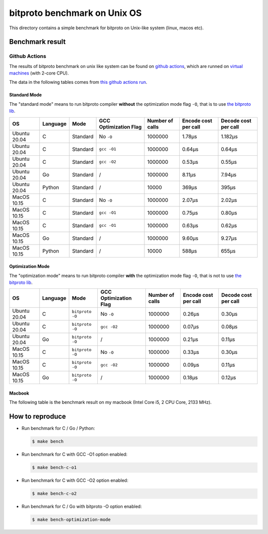 bitproto benchmark on Unix OS
=============================

This directory contains a simple benchmark for bitproto on Unix-like system (linux, macos etc).


Benchmark result
----------------

Github Actions
^^^^^^^^^^^^^^

The results of bitproto benchmark on unix like system can be found on `github actions <https://github.com/hit9/bitproto/actions?query=workflow%3A%22bitproto+benchmark%22>`_,
which are runned on `virtual machines <https://docs.github.com/en/actions/reference/specifications-for-github-hosted-runners#supported-runners-and-hardware-resources>`_
(with 2-core CPU).

The data in the following tables comes from `this github actions run <https://github.com/hit9/bitproto/actions/runs/3822976409>`_.

Standard Mode
''''''''''''''

The "standard mode" means to run bitproto compiler **without**
the optimization mode flag ``-O``, that is to use `the bitproto lib <../../lib>`_.


.. list-table::
   :header-rows: 1

   * - OS
     - Language
     - Mode
     - GCC Optimization Flag
     - Number of calls
     - Encode cost per call
     - Decode cost per call
   * - Ubuntu 20.04
     - C
     - Standard
     - No ``-O``
     - 1000000
     - 1.78μs
     - 1.182μs
   * - Ubuntu 20.04
     - C
     - Standard
     - ``gcc -O1``
     - 1000000
     - 0.64μs
     - 0.64μs
   * - Ubuntu 20.04
     - C
     - Standard
     - ``gcc -O2``
     - 1000000
     - 0.53μs
     - 0.55μs
   * - Ubuntu 20.04
     - Go
     - Standard
     - /
     - 1000000
     - 8.11μs
     - 7.94μs
   * - Ubuntu 20.04
     - Python
     - Standard
     - /
     - 10000
     - 369μs
     - 395μs
   * - MacOS 10.15
     - C
     - Standard
     - No ``-O``
     - 1000000
     - 2.07μs
     - 2.02μs
   * - MacOS 10.15
     - C
     - Standard
     - ``gcc -O1``
     - 1000000
     - 0.75μs
     - 0.80μs
   * - MacOS 10.15
     - C
     - Standard
     - ``gcc -O1``
     - 1000000
     - 0.63μs
     - 0.62μs
   * - MacOS 10.15
     - Go
     - Standard
     - /
     - 1000000
     - 9.60μs
     - 9.27μs
   * - MacOS 10.15
     - Python
     - Standard
     - /
     - 10000
     - 588μs
     - 655μs

Optimization Mode
''''''''''''''''''

The "optimization mode" means to run bitproto compiler **with**
the optimization mode flag ``-O``, that is not to use `the bitproto lib <../../lib>`_.

.. list-table::
   :header-rows: 1

   * - OS
     - Language
     - Mode
     - GCC Optimization Flag
     - Number of calls
     - Encode cost per call
     - Decode cost per call
   * - Ubuntu 20.04
     - C
     - ``bitproto -O``
     - No ``-O``
     - 1000000
     - 0.26μs
     - 0.30μs
   * - Ubuntu 20.04
     - C
     - ``bitproto -O``
     - ``gcc -O2``
     - 1000000
     - 0.07μs
     - 0.08μs
   * - Ubuntu 20.04
     - Go
     - ``bitproto -O``
     - /
     - 1000000
     - 0.21μs
     - 0.11μs
   * - MacOS 10.15
     - C
     - ``bitproto -O``
     - No ``-O``
     - 1000000
     - 0.33μs
     - 0.30μs
   * - MacOS 10.15
     - C
     - ``bitproto -O``
     - ``gcc -O2``
     - 1000000
     - 0.09μs
     - 0.11μs
   * - MacOS 10.15
     - Go
     - ``bitproto -O``
     - /
     - 1000000
     - 0.18μs
     - 0.12μs

Macbook
''''''''

The following table is the benchmark result on my macbook (Intel Core i5, 2 CPU Core, 2133 MHz).

.. list-table::
   :header-rows: 1
   * - Language
     - Mode
     - GCC Optimization Flag
     - Number of calls
     - Encode cost per call
     - Decode cost per call
   * - C
     - Standard
     - No ``-O``
     - 1000000
     - 1.47μs
     - 1.45μs
   * - C
     - Standard
     - ``gcc -O1``
     - 1000000
     - 0.62μs
     - 1.62μs
   * - C
     - Standard
     - ``gcc -O2``
     - 1000000
     - 0.49μs
     - 0.52μs
   * - Go
     - Standard
     - /
     - 1000000
     - 7.38μs
     - 7.41μs
   * - Python
     - Standard
     - /
     - 10000
     - 438μs
     - 492μs
   * - C
     - ``bitproto -O``
     - No ``-O``
     - 1000000
     - 0.33μs
     - 0.22μs
   * - C
     - ``bitproto -O``
     - ``gcc -O2``
     - 1000000
     - 0.10μs
     - 0.10μs
   * - Go
     - ``bitproto -O``
     - /
     - 1000000
     - 0.18μs
     - 0.14μs


How to reproduce
-----------------

* Run benchmark for C / Go / Python:

  .. sourcecode:: bash

     $ make bench

* Run benchmark for C with GCC -O1 option enabled:

  .. sourcecode:: bash

     $ make bench-c-o1

* Run benchmark for C with GCC -O2 option enabled:

  .. sourcecode:: bash

     $ make bench-c-o2

* Run benchmark for C / Go with bitproto -O option enabled:

  .. sourcecode:: bash

     $ make bench-optimization-mode
